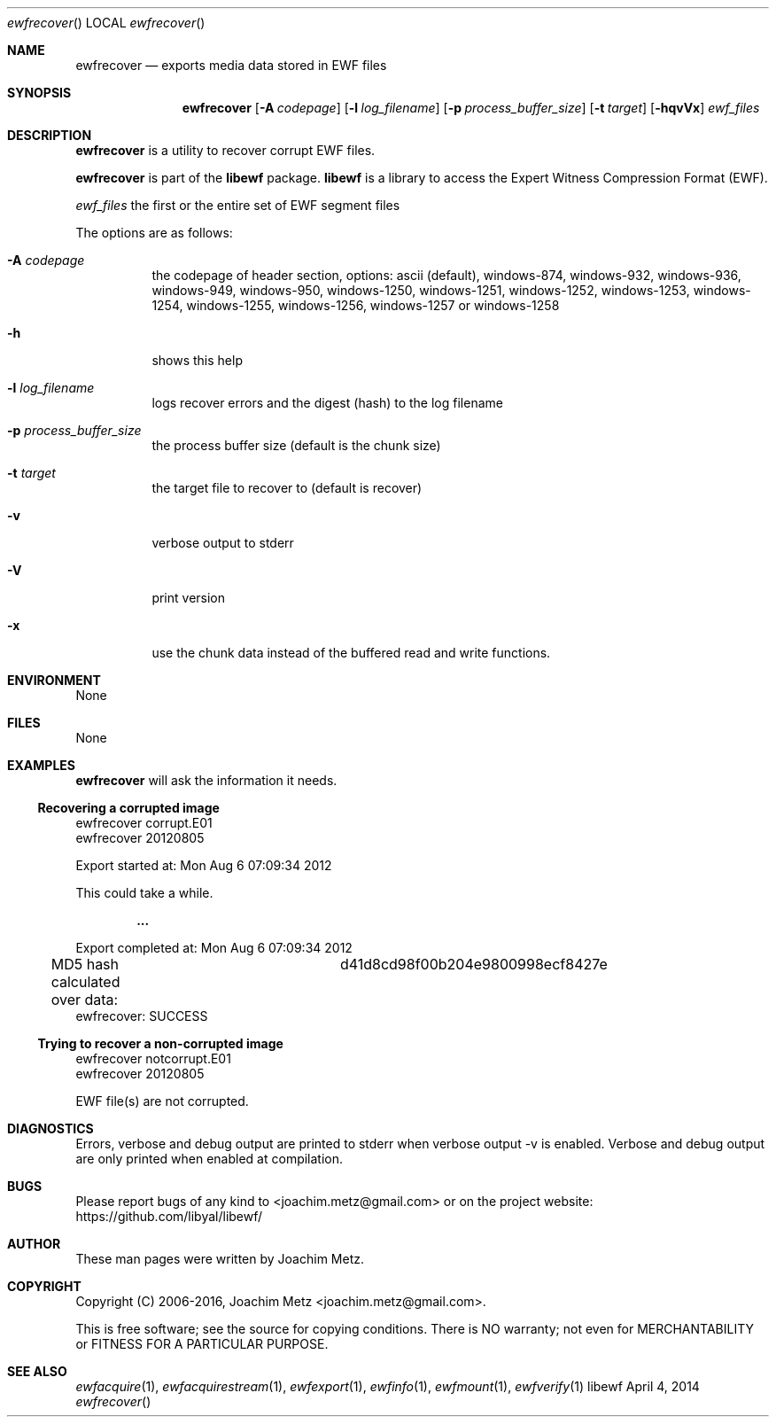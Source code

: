 .Dd April  4, 2014
.Dt ewfrecover
.Os libewf
.Sh NAME
.Nm ewfrecover
.Nd exports media data stored in EWF files
.Sh SYNOPSIS
.Nm ewfrecover
.Op Fl A Ar codepage
.Op Fl l Ar log_filename
.Op Fl p Ar process_buffer_size
.Op Fl t Ar target
.Op Fl hqvVx
.Ar ewf_files
.Sh DESCRIPTION
.Nm ewfrecover
is a utility to recover corrupt EWF files.
.Pp
.Nm ewfrecover
is part of the
.Nm libewf
package.
.Nm libewf
is a library to access the Expert Witness Compression Format (EWF).
.Pp
.Ar ewf_files
the first or the entire set of EWF segment files
.Pp
The options are as follows:
.Bl -tag -width Ds
.It Fl A Ar codepage
the codepage of header section, options: ascii (default), windows-874, windows-932, windows-936, windows-949, windows-950, windows-1250, windows-1251, windows-1252, windows-1253, windows-1254, windows-1255, windows-1256, windows-1257 or windows-1258
.It Fl h
shows this help
.It Fl l Ar log_filename
logs recover errors and the digest (hash) to the log filename
.It Fl p Ar process_buffer_size
the process buffer size (default is the chunk size)
.It Fl t Ar target
the target file to recover to (default is recover)
.It Fl v
verbose output to stderr
.It Fl V
print version
.It Fl x
use the chunk data instead of the buffered read and write functions.
.El
.Sh ENVIRONMENT
None
.Sh FILES
None
.Sh EXAMPLES
.Nm ewfrecover
will ask the information it needs.
.Ss Recovering a corrupted image
.Bd -literal
ewfrecover corrupt.E01 
ewfrecover 20120805

Export started at: Mon Aug  6 07:09:34 2012

This could take a while.

.Dl ...

Export completed at: Mon Aug  6 07:09:34 2012

MD5 hash calculated over data:		d41d8cd98f00b204e9800998ecf8427e
ewfrecover: SUCCESS
.Ed
.Ss Trying to recover a non-corrupted image
.Bd -literal
ewfrecover notcorrupt.E01 
ewfrecover 20120805

EWF file(s) are not corrupted.
.Ed
.Sh DIAGNOSTICS
Errors, verbose and debug output are printed to stderr when verbose output \-v is enabled. Verbose and debug output are only printed when enabled at compilation.
.Sh BUGS
Please report bugs of any kind to <joachim.metz@gmail.com> or on the project website:
https://github.com/libyal/libewf/
.Sh AUTHOR
.Pp
These man pages were written by Joachim Metz.
.Sh COPYRIGHT
.Pp
Copyright (C) 2006-2016, Joachim Metz <joachim.metz@gmail.com>.
.Pp
This is free software; see the source for copying conditions. There is NO warranty; not even for MERCHANTABILITY or FITNESS FOR A PARTICULAR PURPOSE.
.Sh SEE ALSO
.Xr ewfacquire 1 ,
.Xr ewfacquirestream 1 ,
.Xr ewfexport 1 ,
.Xr ewfinfo 1 ,
.Xr ewfmount 1 ,
.Xr ewfverify 1
